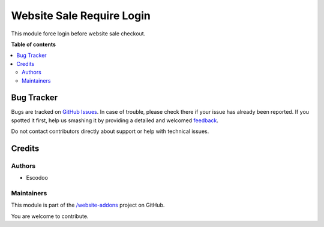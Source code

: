 ==========================
Website Sale Require Login
==========================

.. !!!!!!!!!!!!!!!!!!!!!!!!!!!!!!!!!!!!!!!!!!!!!!!!!!!!
   !! This file is generated by oca-gen-addon-readme !!
   !! changes will be overwritten.                   !!
   !!!!!!!!!!!!!!!!!!!!!!!!!!!!!!!!!!!!!!!!!!!!!!!!!!!!

.. |badge1| image:: https://img.shields.io/badge/maturity-Beta-yellow.png
    :target: https://odoo-community.org/page/development-status
    :alt: Beta
.. |badge2| image:: https://img.shields.io/badge/licence-AGPL--3-blue.png
    :target: http://www.gnu.org/licenses/agpl-3.0-standalone.html
    :alt: License: AGPL-3
.. |badge3| image:: https://img.shields.io/badge/github-%2Fwebsite--addons-lightgray.png?logo=github
    :target: https://github.com//website-addons/tree//website_sale_require_login
    :alt: /website-addons

|badge1| |badge2| |badge3| 

This module force login before website sale checkout.

**Table of contents**

.. contents::
   :local:

Bug Tracker
===========

Bugs are tracked on `GitHub Issues <https://github.com//website-addons/issues>`_.
In case of trouble, please check there if your issue has already been reported.
If you spotted it first, help us smashing it by providing a detailed and welcomed
`feedback <https://github.com//website-addons/issues/new?body=module:%20website_sale_require_login%0Aversion:%20%0A%0A**Steps%20to%20reproduce**%0A-%20...%0A%0A**Current%20behavior**%0A%0A**Expected%20behavior**>`_.

Do not contact contributors directly about support or help with technical issues.

Credits
=======

Authors
~~~~~~~

* Escodoo

Maintainers
~~~~~~~~~~~

This module is part of the `/website-addons <https://github.com//website-addons/tree//website_sale_require_login>`_ project on GitHub.

You are welcome to contribute.

